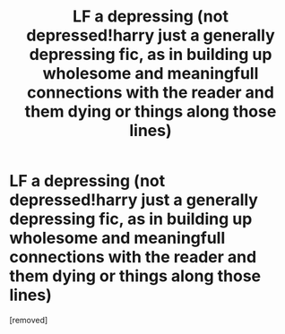 #+TITLE: LF a depressing (not depressed!harry just a generally depressing fic, as in building up wholesome and meaningfull connections with the reader and them dying or things along those lines)

* LF a depressing (not depressed!harry just a generally depressing fic, as in building up wholesome and meaningfull connections with the reader and them dying or things along those lines)
:PROPERTIES:
:Score: 1
:DateUnix: 1574165389.0
:DateShort: 2019-Nov-19
:FlairText: Request
:END:
[removed]

